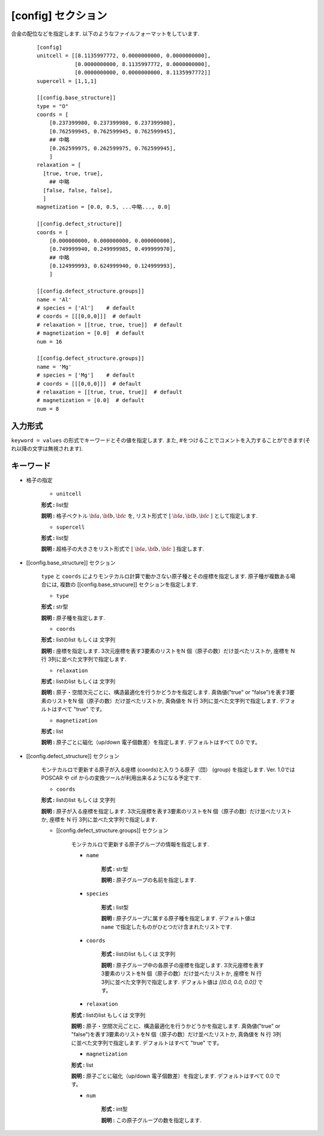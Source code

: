 .. highlight:: none

[config] セクション
-------------------------------

合金の配位などを指定します.
以下のようなファイルフォーマットをしています.

  ::

    [config]
    unitcell = [[8.1135997772, 0.0000000000, 0.0000000000],
                [0.0000000000, 8.1135997772, 0.0000000000],
                [0.0000000000, 0.0000000000, 8.1135997772]]
    supercell = [1,1,1]

    [[config.base_structure]]
    type = "O"
    coords = [
        [0.237399980, 0.237399980, 0.237399980],
        [0.762599945, 0.762599945, 0.762599945],
        ## 中略
        [0.262599975, 0.262599975, 0.762599945],
        ]
    relaxation = [
      [true, true, true],
        ## 中略
      [false, false, false],
      ]
    magnetization = [0.0, 0.5, ...中略..., 0.0]

    [[config.defect_structure]]
    coords = [
        [0.000000000, 0.000000000, 0.000000000],
        [0.749999940, 0.249999985, 0.499999970],
        ## 中略
        [0.124999993, 0.624999940, 0.124999993],
        ]

    [[config.defect_structure.groups]]
    name = 'Al'
    # species = ['Al']    # default
    # coords = [[[0,0,0]]]  # default
    # relaxation = [[true, true, true]]  # default
    # magnetization = [0.0]  # default
    num = 16

    [[config.defect_structure.groups]]
    name = 'Mg'
    # species = ['Mg']    # default
    # coords = [[[0,0,0]]]  # default
    # relaxation = [[true, true, true]]  # default
    # magnetization = [0.0]  # default
    num = 8

入力形式
^^^^^^^^^^^^
``keyword = values`` の形式でキーワードとその値を指定します.
また, #をつけることでコメントを入力することができます(それ以降の文字は無視されます).

キーワード
^^^^^^^^^^

- 格子の指定

    -  ``unitcell``

    **形式 :** list型

    **説明 :**
    格子ベクトル :math:`\bf{a}, \bf{b}, \bf{c}` を,
    リスト形式で [ :math:`\bf{a}, \bf{b}, \bf{c}` ] として指定します.

    -  ``supercell``

    **形式 :** list型

    **説明 :**
    超格子の大きさをリスト形式で [ :math:`\bf{a}, \bf{b}, \bf{c}` ] 指定します.

- [[config.base_structure]] セクション

    ``type`` と ``coords`` によりモンテカルロ計算で動かさない原子種とその座標を指定します. 
    原子種が複数ある場合には, 複数の [[config.base_strucure]] セクションを指定します.

    - ``type``

    **形式 :** str型

    **説明 :**  原子種を指定します.

    - ``coords``

    **形式 :** listのlist もしくは 文字列

    **説明 :**  座標を指定します.
    3次元座標を表す3要素のリストをN 個（原子の数）だけ並べたリストか, 座標を N 行 3列に並べた文字列で指定します.

    - ``relaxation``

    **形式 :** listのlist もしくは 文字列

    **説明 :**  原子・空間次元ごとに、構造最適化を行うかどうかを指定します.
    真偽値("true" or "false")を表す3要素のリストをN 個（原子の数）だけ並べたリストか, 真偽値を N 行 3列に並べた文字列で指定します.
    デフォルトはすべて "true" です。

    - ``magnetization``

    **形式 :** list

    **説明 :**  原子ごとに磁化（up/down 電子個数差）を指定します.
    デフォルトはすべて 0.0 です。

- [[config.defect_structure]] セクション

    モンテカルロで更新する原子が入る座標 (coords)と入りうる原子（団） (group) を指定します.
    Ver. 1.0ではPOSCAR や cif からの変換ツールが利用出来るようになる予定です.


    - ``coords``

    **形式 :** listのlist もしくは 文字列

    **説明 :**  原子が入る座標を指定します.
    3次元座標を表す3要素のリストをN 個（原子の数）だけ並べたリストか, 座標を N 行 3列に並べた文字列で指定します.

    - [[config.defect_structure.groups]] セクション

        モンテカルロで更新する原子グループの情報を指定します.

        -  ``name``

            **形式 :** str型

            **説明 :**
            原子グループの名前を指定します.


        -  ``species``

            **形式 :** list型

            **説明 :**
            原子グループに属する原子種を指定します. デフォルト値は ``name`` で指定したものがひとつだけ含まれたリストです.

        -  ``coords``

            **形式 :** listのlist もしくは 文字列

            **説明 :**  原子グループ中の各原子の座標を指定します.
            3次元座標を表す3要素のリストをN 個（原子の数）だけ並べたリストか, 座標を N 行 3列に並べた文字列で指定します.
            デフォルト値は `[[0.0, 0.0, 0.0]]` です。

        - ``relaxation``

        **形式 :** listのlist もしくは 文字列

        **説明 :**  原子・空間次元ごとに、構造最適化を行うかどうかを指定します.
        真偽値("true" or "false")を表す3要素のリストをN 個（原子の数）だけ並べたリストか, 真偽値を N 行 3列に並べた文字列で指定します.
        デフォルトはすべて "true" です。

        - ``magnetization``

        **形式 :** list

        **説明 :**  原子ごとに磁化（up/down 電子個数差）を指定します.
        デフォルトはすべて 0.0 です。
  
        -  ``num``

            **形式 :** int型

            **説明 :**
            この原子グループの数を指定します.
